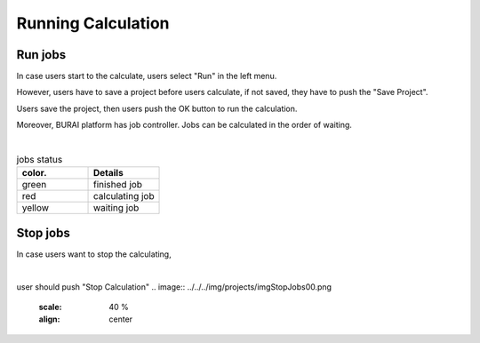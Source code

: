 Running Calculation
===================

Run jobs
--------

In case users start to the calculate, users select "Run" in the left menu.

.. image:: ../../../img/projects/imgCreateJob_running00.png
   :scale: 40 %
   :align: center

However, users have to save a project before users calculate,
if not saved, they have to push the "Save Project".

.. image:: ../../../img/projects/imgCreateJob_running01.png
   :scale: 40 %
   :align: center

Users save the project, then users push the OK button to run the calculation.

.. image:: ../../../img/projects/imgCreateJob_running02.png
   :scale: 40 %
   :align: center

Moreover, BURAI platform has job controller.
Jobs can be calculated in the order of waiting.

.. image:: ../../../img/projects/imgCreateJob_running03.png
   :scale: 40 %
   :align: center

|
.. csv-table:: jobs status
    :header: "color.", "Details"
    :widths: 10, 10

    "green", "finished job"
    "red", "calculating job"
    "yellow", "waiting job"


Stop jobs
---------

In case users want to stop the calculating,

.. image:: ../../../img/projects/imgResult01.png
   :scale: 40 %
   :align: center
|
user should push "Stop Calculation"
.. image:: ../../../img/projects/imgStopJobs00.png
   :scale: 40 %
   :align: center


